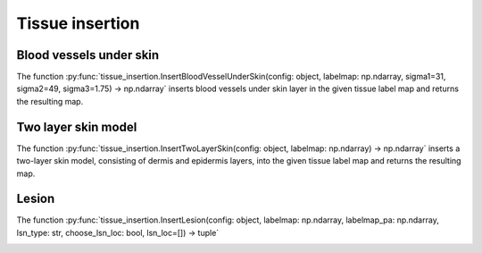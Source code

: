 Tissue insertion 
================

Blood vessels under skin
------------------------

The function :py:func:`tissue_insertion.InsertBloodVesselUnderSkin(config: object, labelmap: np.ndarray, sigma1=31, sigma2=49, sigma3=1.75) -> np.ndarray` inserts blood vessels under skin layer in the given tissue label map and returns the resulting map.

.. image:: https://www.spiedigitallibrary.org/ContentImages/Journals/JBOPFO/28/6/066002/WebImages/JBO_28_6_066002_f002.png
   :width: 400
   :alt: Blood vessels in NBP
   :align: center

.. Blood vessels in an NBP (type B, left breast) with (a and d) and without (b and e) blood vasculature customization and (c) a clinical OAT image acquired by TomoWave Laboratories employing LOUISA-3D3 at the MD Anderson Cancer Center and postprocessed to extract blood vascular structures.33 Paraview40 was used for volume rendering.

Two layer skin model
--------------------

The function :py:func:`tissue_insertion.InsertTwoLayerSkin(config: object, labelmap: np.ndarray) -> np.ndarray` inserts a two-layer skin model, consisting of dermis and epidermis layers, into the given tissue label map and returns the resulting map.

Lesion
------

The function :py:func:`tissue_insertion.InsertLesion(config: object, labelmap: np.ndarray, labelmap_pa: np.ndarray, lsn_type: str, choose_lsn_loc: bool, lsn_loc=[]) -> tuple`

.. image:: https://www.spiedigitallibrary.org/ContentImages/Journals/JBOPFO/28/6/066002/WebImages/JBO_28_6_066002_f003.png
   :width: 400
   :alt: Malignant lesion model
   :align: center

.. Malignant lesion model: (a) anatomical NLPs without (top) and with a necrotic core and a peripheral angiogenesis region (bottom), and distributions of (b) oxygen saturation s and (c) blood volume fraction fb. The two lesions were inserted at physiologically plausible locations randomly selected among the candidate sites produced by the VICTRE tools. In panels (a)–(c), halves of the lesion volumes are presented to show their cross-sections. In panels (b) and (c), the partial breast volumes clipped at the y-coordinate at which both lesions are exhibited are illustrated. The arrows in panel (b) indicate the simulated tumor hypoxia and those in panel (c) indicate the simulated tumor angiogenesis, necrotic tumor core, and relatively high total hemoglobin concentration of the viable tumor cells compared with healthy tissues. These are from a type A breast. Paraview40 was used for volume rendering, and color maps were adjusted for better visibility.

